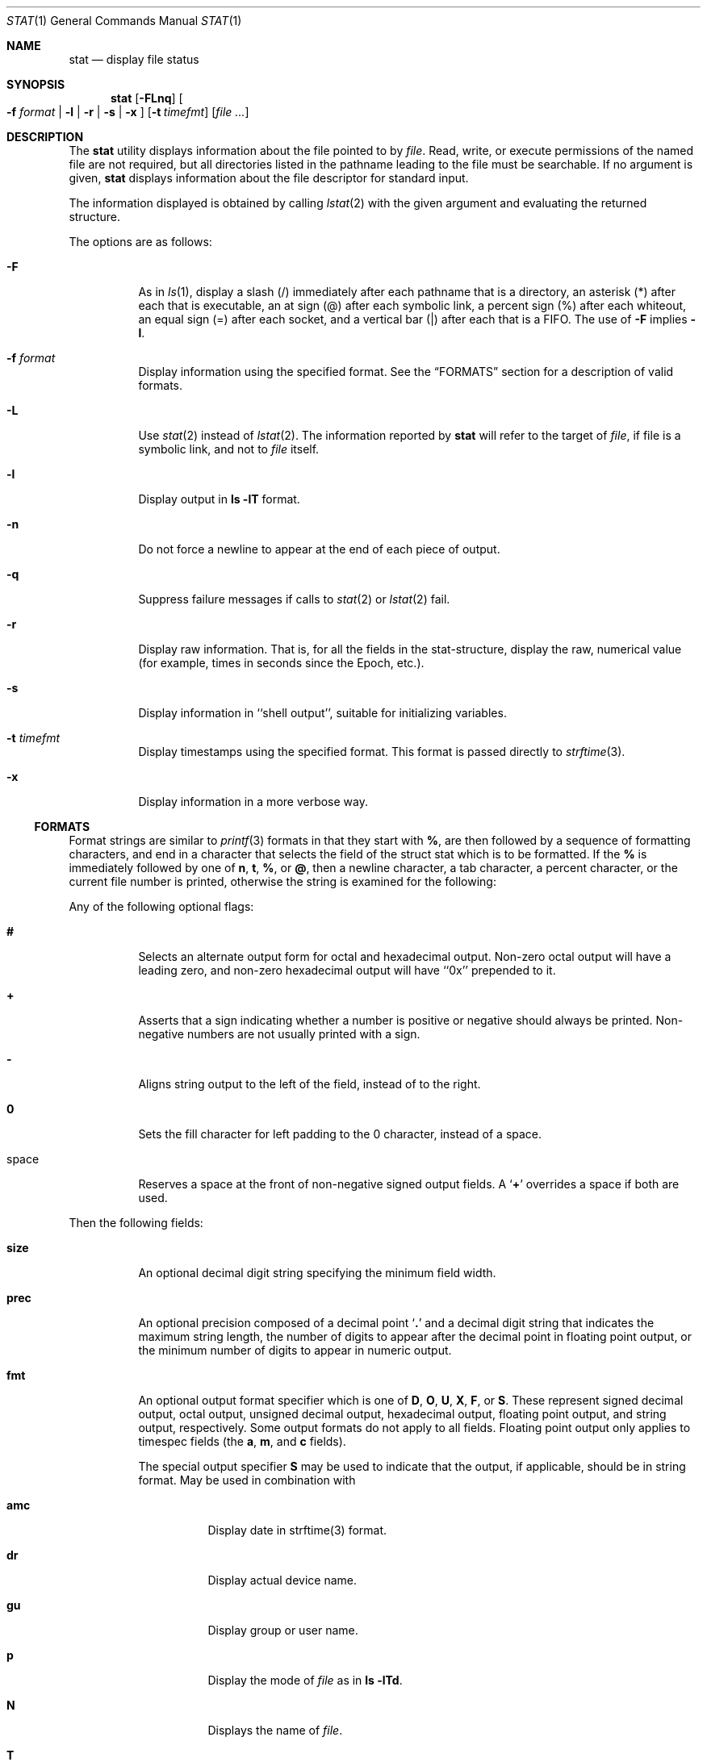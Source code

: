 .\"	$OpenBSD: src/usr.bin/stat/stat.1,v 1.9 2005/04/07 12:18:35 otto Exp $
.\"	$NetBSD: stat.1,v 1.11 2003/05/08 13:07:10 wiz Exp $
.\"
.\" Copyright (c) 2002 The NetBSD Foundation, Inc.
.\" All rights reserved.
.\"
.\" This code is derived from software contributed to The NetBSD Foundation
.\" by Andrew Brown and Jan Schaumann.
.\"
.\" Redistribution and use in source and binary forms, with or without
.\" modification, are permitted provided that the following conditions
.\" are met:
.\" 1. Redistributions of source code must retain the above copyright
.\"    notice, this list of conditions and the following disclaimer.
.\" 2. Redistributions in binary form must reproduce the above copyright
.\"    notice, this list of conditions and the following disclaimer in the
.\"    documentation and/or other materials provided with the distribution.
.\" 3. All advertising materials mentioning features or use of this software
.\"    must display the following acknowledgement:
.\"        This product includes software developed by the NetBSD
.\"        Foundation, Inc. and its contributors.
.\" 4. Neither the name of The NetBSD Foundation nor the names of its
.\"    contributors may be used to endorse or promote products derived
.\"    from this software without specific prior written permission.
.\"
.\" THIS SOFTWARE IS PROVIDED BY THE NETBSD FOUNDATION, INC. AND CONTRIBUTORS
.\" ``AS IS'' AND ANY EXPRESS OR IMPLIED WARRANTIES, INCLUDING, BUT NOT LIMITED
.\" TO, THE IMPLIED WARRANTIES OF MERCHANTABILITY AND FITNESS FOR A PARTICULAR
.\" PURPOSE ARE DISCLAIMED.  IN NO EVENT SHALL THE FOUNDATION OR CONTRIBUTORS
.\" BE LIABLE FOR ANY DIRECT, INDIRECT, INCIDENTAL, SPECIAL, EXEMPLARY, OR
.\" CONSEQUENTIAL DAMAGES (INCLUDING, BUT NOT LIMITED TO, PROCUREMENT OF
.\" SUBSTITUTE GOODS OR SERVICES; LOSS OF USE, DATA, OR PROFITS; OR BUSINESS
.\" INTERRUPTION) HOWEVER CAUSED AND ON ANY THEORY OF LIABILITY, WHETHER IN
.\" CONTRACT, STRICT LIABILITY, OR TORT (INCLUDING NEGLIGENCE OR OTHERWISE)
.\" ARISING IN ANY WAY OUT OF THE USE OF THIS SOFTWARE, EVEN IF ADVISED OF THE
.\" POSSIBILITY OF SUCH DAMAGE.
.\"
.Dd May 8, 2003
.Dt STAT 1
.Os
.Sh NAME
.Nm stat
.Nd display file status
.Sh SYNOPSIS
.Nm
.Op Fl FLnq
.Oo
.Fl f Ar format |
.Fl l | r | s | x
.Oc
.Op Fl t Ar timefmt
.Op Ar
.Sh DESCRIPTION
The
.Nm
utility displays information about the file pointed to by
.Ar file .
Read, write, or execute permissions of the named file are not required, but
all directories listed in the pathname leading to the file must be
searchable.
If no argument is given,
.Nm
displays information about the file descriptor for standard input.
.Pp
The information displayed is obtained by calling
.Xr lstat 2
with the given argument and evaluating the returned structure.
.Pp
The options are as follows:
.Bl -tag -width Ds
.It Fl F
As in
.Xr ls 1 ,
display a slash (/) immediately after each pathname that is a directory, an
asterisk (*) after each that is executable, an at sign (@) after each symbolic
link, a percent sign (%) after each whiteout, an equal sign (=) after each
socket, and a vertical bar (|) after each that is a FIFO.
The use of
.Fl F
implies
.Fl l .
.It Fl f Ar format
Display information using the specified format.
See the
.Sx FORMATS
section for a description of valid formats.
.It Fl L
Use
.Xr stat 2
instead of
.Xr lstat 2 .
The information reported by
.Nm
will refer to the target of
.Ar file ,
if file is a symbolic link, and not to
.Ar file
itself.
.It Fl l
Display output in
.Ic ls Fl lT
format.
.It Fl n
Do not force a newline to appear at the end of each piece of output.
.It Fl q
Suppress failure messages if calls to
.Xr stat 2
or
.Xr lstat 2
fail.
.It Fl r
Display raw information.
That is, for all the fields in the stat-structure,
display the raw, numerical value (for example, times in seconds since the
Epoch, etc.).
.It Fl s
Display information in ``shell output'', suitable for initializing variables.
.It Fl t Ar timefmt
Display timestamps using the specified format.
This format is
passed directly to
.Xr strftime 3 .
.It Fl x
Display information in a more verbose way.
.El
.Ss FORMATS
Format strings are similar to
.Xr printf 3
formats in that they start with
.Cm % ,
are then followed by a sequence of formatting characters, and end in
a character that selects the field of the struct stat which is to be
formatted.
If the
.Cm %
is immediately followed by one of
.Cm n ,
.Cm t ,
.Cm % ,
or
.Cm @ ,
then a newline character, a tab character, a percent character,
or the current file number is printed, otherwise the string is
examined for the following:
.Pp
Any of the following optional flags:
.Bl -tag -width Ds
.It Cm #
Selects an alternate output form for octal and hexadecimal output.
Non-zero octal output will have a leading zero, and non-zero
hexadecimal output will have ``0x'' prepended to it.
.It Cm +
Asserts that a sign indicating whether a number is positive or negative
should always be printed.
Non-negative numbers are not usually printed
with a sign.
.It Cm -
Aligns string output to the left of the field, instead of to the right.
.It Cm 0
Sets the fill character for left padding to the 0 character, instead of
a space.
.It space
Reserves a space at the front of non-negative signed output fields.
A
.Sq Cm +
overrides a space if both are used.
.El
.Pp
Then the following fields:
.Bl -tag -width Ds
.It Cm size
An optional decimal digit string specifying the minimum field width.
.It Cm prec
An optional precision composed of a decimal point
.Sq Cm \&.
and a decimal digit string that indicates the maximum string length,
the number of digits to appear after the decimal point in floating point
output, or the minimum number of digits to appear in numeric output.
.It Cm fmt
An optional output format specifier which is one of
.Cm D ,
.Cm O ,
.Cm U ,
.Cm X ,
.Cm F ,
or
.Cm S .
These represent signed decimal output, octal output, unsigned decimal
output, hexadecimal output, floating point output, and string output,
respectively.
Some output formats do not apply to all fields.
Floating point output only applies to timespec fields (the
.Cm a ,
.Cm m ,
and
.Cm c
fields).
.Pp
The special output specifier
.Cm S
may be used to indicate that the output, if
applicable, should be in string format.
May be used in combination with
.Bl -tag -width Ds
.It Cm amc
Display date in strftime(3) format.
.It Cm dr
Display actual device name.
.It Cm gu
Display group or user name.
.It Cm p
Display the mode of
.Ar file
as in
.Ic ls -lTd .
.It Cm N
Displays the name of
.Ar file .
.It Cm T
Displays the type of
.Ar file .
.It Cm Y
Insert a `` -\*(Gt '' into the output.
Note that the default output format
for
.Cm Y
is a string, but if specified explicitly, these four characters are
prepended.
.El
.It Cm sub
An optional sub field specifier (high, middle, low).
Only applies to
the
.Cm p ,
.Cm d ,
.Cm r ,
and
.Cm T
output formats.
It can be one of the following:
.Bl -tag -width Ds
.It Cm H
``High'' -- specifies the major number for devices from
.Cm r
or
.Cm d ,
the ``user'' bits for permissions from the string form of
.Cm p ,
the file ``type'' bits from the numeric forms of
.Cm p ,
and the long output form of
.Cm T .
.It Cm L
``Low'' -- specifies the minor number for devices from
.Cm r
or
.Cm d ,
the ``other'' bits for permissions from the string form of
.Cm p ,
the ``user'', ``group'', and ``other'' bits from the numeric forms of
.Cm p ,
and the
.Ic ls -F
style output character for file type when used with
.Cm T
(the use of
.Cm L
for this is optional).
.It Cm M
``Middle'' -- specifies the ``group'' bits for permissions from the
string output form of
.Cm p ,
or the ``suid'', ``sgid'', and ``sticky'' bits for the numeric forms of
.Cm p .
.El
.It Cm datum
A required field specifier, being one of the following:
.Bl -tag -width Ds
.It Cm d
Device upon which
.Ar file
resides.
.It Cm i
.Ar file Ns 's
inode number.
.It Cm p
File type and permissions.
.It Cm l
Number of hard links to
.Ar file .
.It Cm u , g
User-id and group-id of
.Ar file Ns 's
owner.
.It Cm r
Device number for character and block device special files.
.It Cm a , m , c , B
The time
.Ar file
was last accessed or modified, or when the inode was last changed, or
the birth time of the inode.
If the file system does not support birth time, the value is undefined.
.It Cm z
The size of
.Ar file
in bytes.
.It Cm b
Number of blocks allocated for
.Ar file .
.It Cm k
Optimal file system I/O operation block size.
.It Cm f
User defined flags for
.Ar file .
.It Cm v
Inode generation number.
.El
.Pp
The following four field specifiers are not drawn directly from the
data in struct stat, but are:
.Bl -tag -width Ds
.It Cm N
The name of the file.
.It Cm T
The file type, either as in
.Ic ls -F
or in a more descriptive form if the sub field specifier
.Cm H
is given.
.It Cm Y
The target of a symbolic link.
.It Cm Z
Expands to ``major,minor'' from the rdev field for character or block
special devices and gives size output for all others.
.El
.El
.Pp
Only the
.Cm %
and the field specifier are required.
Most field specifiers default to
.Cm U
as an output form, with the
exception of
.Cm p
which defaults to
.Cm O ,
.Cm a , m ,
and
.Cm c
which default to
.Cm D ,
and
.Cm Y , T ,
and
.Cm N ,
which default to
.Cm S .
.Pp
.Nm
exits 0 on success, and \*(Gt0 if an error occurred.
.Sh EXAMPLES
Given a symbolic link ``foo'' that points from /tmp/foo to /, you would use
.Nm
as follows:
.Bd -literal -offset indent
\*(Gt stat -F /tmp/foo
lrwxrwxrwx 1 jschauma cs 1 Apr 24 16:37:28 2002 /tmp/foo@ -\*(Gt /

\*(Gt stat -LF /tmp/foo
drwxr-xr-x 16 root wheel 512 Apr 19 10:57:54 2002 /tmp/foo/
.Ed
.Pp
To initialize some shell-variables, you could use the
.Fl s
flag as follows:
.Bd -literal -offset indent
\*(Gt csh
% eval set `stat -s .cshrc`
% echo $st_size $st_mtimespec
1148 1015432481

\*(Gt sh
$ eval $(stat -s .profile)
$ echo $st_size $st_mtimespec
1148 1015432481
.Ed
.Pp
In order to get a list of the kind of files including files pointed to if the
file is a symbolic link, you could use the following format:
.Bd -literal -offset indent
$ stat -f "%N: %HT%SY" /tmp/*
/tmp/bar: Symbolic Link -\*(Gt /tmp/foo
/tmp/output25568: Regular File
/tmp/blah: Directory
/tmp/foo: Symbolic Link -\*(Gt /
.Ed
.Pp
In order to get a list of the devices, their types and the major and minor
device numbers, formatted with tabs and linebreaks, you could use the
following format:
.Bd -literal -offset 4n
stat -f "Name: %N%n%tType: %HT%n%tMajor: %Hr%n%tMinor: %Lr%n%n" /dev/*
[...]
Name: /dev/xfs0
        Type: Character Device
        Major: 51
        Minor: 0

Name: /dev/zero
        Type: Character Device
        Major: 2
        Minor: 12
.Ed
.Pp
In order to determine the permissions set on a file separately, you could use
the following format:
.Bd -literal -offset indent
\*(Gt stat -f "%Sp -\*(Gt owner=%SHp group=%SMp other=%SLp" .
drwxr-xr-x -\*(Gt owner=rwx group=r-x other=r-x
.Ed
.Pp
In order to determine the three files that have been modified most recently,
you could use the following format:
.Bd -literal -offset indent
\*(Gt stat -f "%m%t%Sm %N" /tmp/* | sort -rn | head -3 | cut -f2-
Apr 25 11:47:00 2002 /tmp/blah
Apr 25 10:36:34 2002 /tmp/bar
Apr 24 16:47:35 2002 /tmp/foo
.Ed
.Sh SEE ALSO
.Xr file 1 ,
.Xr ls 1 ,
.Xr readlink 1 ,
.Xr lstat 2 ,
.Xr readlink 2 ,
.Xr stat 2 ,
.Xr printf 3 ,
.Xr strftime 3
.Sh HISTORY
The
.Nm
utility first appeared in
.Ox 3.8 .
.Sh AUTHORS
The
.Nm
utility was written by
.An Andrew Brown Aq atatat@NetBSD.org .
This man page was written by
.An Jan Schaumann Aq jschauma@NetBSD.org .
